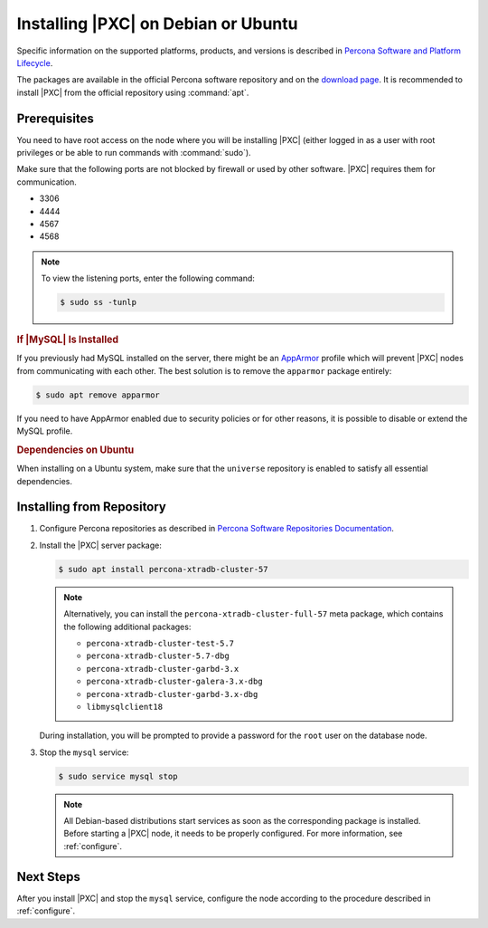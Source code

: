.. _apt:

====================================
Installing |PXC| on Debian or Ubuntu
====================================

Specific information on the supported platforms, products, and versions is described in `Percona Software and Platform Lifecycle <https://www.percona.com/services/policies/percona-software-platform-lifecycle#mysql>`_.

The packages are available in the official Percona software repository
and on the `download page
<http://www.percona.com/downloads/Percona-XtraDB-Cluster-57/LATEST/>`_.
It is recommended to install |PXC| from the official repository
using :command:`apt`.

Prerequisites
=============

You need to have root access on the node where you will be installing
|PXC| (either logged in as a user with root privileges or be able
to run commands with :command:`sudo`).

Make sure that the following ports are not blocked by firewall or used
by other software. |PXC| requires them for communication.

* 3306
* 4444
* 4567
* 4568

.. note::

    To view the listening ports, enter the following command:
    
    .. code-block:: bash
    
        $ sudo ss -tunlp
        
.. rubric:: If |MySQL| Is Installed

If you previously had MySQL installed on the server, there might be an
`AppArmor <https://help.ubuntu.com/community/AppArmor>`_ profile
which will prevent |PXC| nodes from communicating with each other.
The best solution is to remove the ``apparmor`` package entirely:

.. code-block:: bash
		
   $ sudo apt remove apparmor

If you need to have AppArmor enabled due to security policies or for
other reasons, it is possible to disable or extend the MySQL profile.

.. rubric:: Dependencies on Ubuntu

When installing on a Ubuntu system, make sure that the ``universe``
repository is enabled to satisfy all essential dependencies.

.. seealso::

   `Ubuntu Documentation: Repositories <https://help.ubuntu.com/community/Repositories/Ubuntu>`_

Installing from Repository
==========================

1. Configure Percona repositories as described in
   `Percona Software Repositories Documentation
   <https://www.percona.com/doc/percona-repo-config/index.html>`_.

#. Install the |PXC| server package:

   .. code-block:: bash

      $ sudo apt install percona-xtradb-cluster-57

   .. note:: Alternatively, you can install
      the ``percona-xtradb-cluster-full-57`` meta package,
      which contains the following additional packages:

      * ``percona-xtradb-cluster-test-5.7``
      * ``percona-xtradb-cluster-5.7-dbg``
      * ``percona-xtradb-cluster-garbd-3.x``
      * ``percona-xtradb-cluster-galera-3.x-dbg``
      * ``percona-xtradb-cluster-garbd-3.x-dbg``
      * ``libmysqlclient18``

   During installation, you will be prompted to provide a password
   for the ``root`` user on the database node.

#. Stop the ``mysql`` service:

   .. code-block:: bash

      $ sudo service mysql stop

   .. note:: All Debian-based distributions start services
      as soon as the corresponding package is installed.
      Before starting a |PXC| node, it needs to be properly configured.
      For more information, see :ref:`configure`.

Next Steps
==========

After you install |PXC| and stop the ``mysql`` service,
configure the node according to the procedure described in :ref:`configure`.

